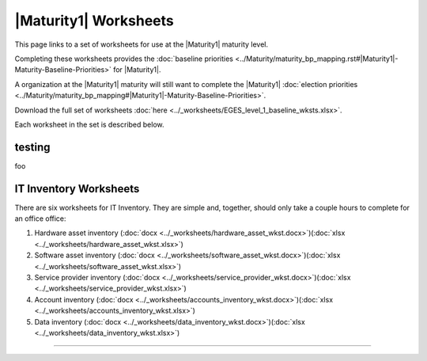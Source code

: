 ..
  Created by: mike garcia
  To: serve as a placeholder for linking to all worksheets

|Maturity1| Worksheets
=========================

This page links to a set of worksheets for use at the |Maturity1| maturity level.

Completing these worksheets provides the :doc:`baseline priorities <../Maturity/maturity_bp_mapping.rst#|Maturity1|-Maturity-Baseline-Priorities>` for |Maturity1|.

A organization at the |Maturity1| maturity will still want to complete the
|Maturity1| :doc:`election priorities <../Maturity/maturity_bp_mapping#|Maturity1|-Maturity-Baseline-Priorities>`.

Download the full set of worksheets :doc:`here <../_worksheets/EGES_level_1_baseline_wksts.xlsx>`.

Each worksheet in the set is described below.

testing
--------------

foo

IT Inventory Worksheets
----------------------------------------------

There are six worksheets for IT Inventory. They are simple and, together, should only take a couple hours to complete for an office  office:

#.  Hardware asset inventory (:doc:`docx <../_worksheets/hardware_asset_wkst.docx>`)(:doc:`xlsx <../_worksheets/hardware_asset_wkst.xlsx>`)
#.  Software asset inventory (:doc:`docx <../_worksheets/software_asset_wkst.docx>`)(:doc:`xlsx <../_worksheets/software_asset_wkst.xlsx>`)
#.  Service provider inventory (:doc:`docx <../_worksheets/service_provider_wkst.docx>`)(:doc:`xlsx <../_worksheets/service_provider_wkst.xlsx>`)
#.  Account inventory (:doc:`docx <../_worksheets/accounts_inventory_wkst.docx>`)(:doc:`xlsx <../_worksheets/accounts_inventory_wkst.xlsx>`)
#.  Data inventory (:doc:`docx <../_worksheets/data_inventory_wkst.docx>`)(:doc:`xlsx <../_worksheets/data_inventory_wkst.xlsx>`)


--------------------------------------
